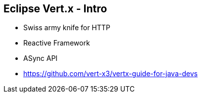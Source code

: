 ++++
<section>
<h2>Eclipse Vert.x - Intro</h2>
++++

* Swiss army knife for HTTP
* Reactive Framework
* ASync API

* https://github.com/vert-x3/vertx-guide-for-java-devs

++++
</section>
++++